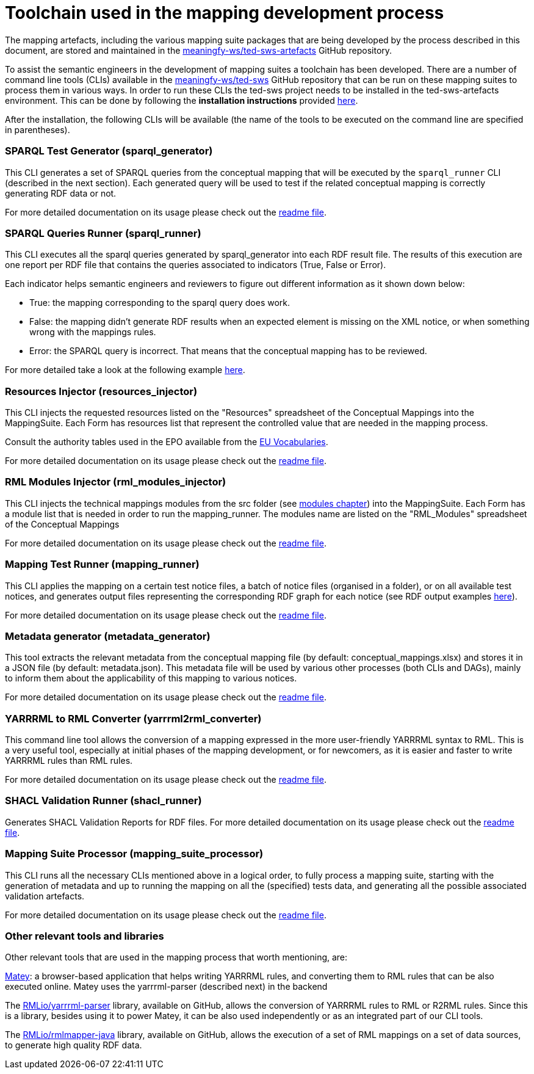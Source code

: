 = Toolchain used in the mapping development process

The mapping artefacts, including the various mapping suite packages that are being developed by the process described in this document, are stored and maintained in the https://github.com/meaningfy-ws/ted-sws-artefacts[meaningfy-ws/ted-sws-artefacts] GitHub repository.

To assist the semantic engineers in the development of mapping suites a toolchain has been developed. There are a number of command line tools (CLIs) available in the https://github.com/meaningfy-ws/ted-sws[meaningfy-ws/ted-sws] GitHub repository that can be run on these mapping suites to process them in various ways. In order to run these CLIs the ted-sws project needs to be installed in the ted-sws-artefacts environment. This can be done by following the *installation instructions* provided https://github.com/meaningfy-ws/ted-sws#installation[here].

After the installation, the following CLIs will be available (the name of the tools to be executed on the command line are specified in parentheses).

=== SPARQL Test Generator (sparql_generator)

This CLI generates a set of SPARQL queries from the conceptual mapping that will be executed by the `sparql_runner` CLI (described in the next section). Each generated query will be used to test if the related conceptual mapping is correctly generating RDF data or not.

For more detailed documentation on its usage please check out the https://github.com/meaningfy-ws/ted-sws#cmd-sparql_generator[readme file].

=== SPARQL Queries Runner (sparql_runner)
This CLI  executes  all the sparql queries generated by sparql_generator into each RDF result file. The results of this execution are one report per RDF file that contains the queries associated to indicators (True, False or Error).

Each indicator helps semantic engineers and reviewers to figure out different information as it shown down below:

* True: the mapping corresponding to the sparql query does work.

* False: the mapping didn't generate RDF results when an expected element is missing on the XML notice, or when something wrong with the mappings rules.

* Error: the SPARQL query is incorrect. That means that the conceptual mapping has to be reviewed.

For more detailed take a look at the following example https://github.com/meaningfy-ws/ted-sws-artefacts/blob/main/mappings/package_F03/output/002705-2021/test_suite_report/sparql_cm_assertions.html[here].

=== Resources Injector (resources_injector)
This CLI injects the requested resources listed on the "Resources" spreadsheet of the Conceptual Mappings into the MappingSuite. Each Form has resources list that represent the controlled value that are needed in the mapping process.

Consult the authority tables used in the EPO available from the https://op.europa.eu/en/web/eu-vocabularies/authority-tables[EU Vocabularies].

For more detailed documentation on its usage please check out the https://github.com/meaningfy-ws/ted-sws#cmd-[readme file].

=== RML Modules Injector (rml_modules_injector)
This CLI injects the technical mappings modules from the src folder (see xref:methodology.adoc#_technical-mapping-modularisation-chapter[modules chapter]) into the MappingSuite. Each Form has a module list that is needed in order to run the mapping_runner.
The modules name are listed on the "RML_Modules" spreadsheet of the Conceptual Mappings

For more detailed documentation on its usage please check out the https://github.com/meaningfy-ws/ted-sws#cmd-[readme file].

=== Mapping Test Runner (mapping_runner)
This CLI applies the mapping on a certain test notice files, a batch of notice files (organised in a folder), or on all available test notices, and generates output files representing the corresponding RDF graph for each notice (see RDF output examples https://github.com/meaningfy-ws/ted-sws-artefacts/tree/main/mappings/package_F03/output[here]).

For more detailed documentation on its usage please check out the https://github.com/meaningfy-ws/ted-sws#cmd-transformer[readme file].

=== Metadata generator (metadata_generator)
This tool extracts the relevant metadata from the conceptual mapping file (by default: conceptual_mappings.xlsx) and stores it in a JSON file (by default: metadata.json). This metadata file will be used by various other processes (both CLIs and DAGs), mainly to inform them about the applicability of this mapping to various notices.

For more detailed documentation on its usage please check out the https://github.com/meaningfy-ws/ted-sws#cmd-metadata_generator[readme file].

=== YARRRML to RML Converter (yarrrml2rml_converter)
This command line tool allows the conversion of a mapping expressed in the more user-friendly YARRRML syntax to RML. This is a very useful tool, especially at initial phases of the mapping development, or for newcomers, as it is easier and faster to write YARRRML rules than RML rules.

For more detailed documentation on its usage please check out the https://github.com/meaningfy-ws/ted-sws#cmd-yarrrml2rml_converter[readme file].

=== SHACL Validation Runner (shacl_runner)
Generates SHACL Validation Reports for RDF files.
For more detailed documentation on its usage please check out the https://github.com/meaningfy-ws/ted-sws#cmd-yarrrml2rml_converter[readme file].

=== Mapping Suite Processor (mapping_suite_processor)
This CLI runs all the necessary CLIs mentioned above in a logical order, to fully process a mapping suite, starting with the generation of metadata and up to running the mapping on all the (specified) tests data, and generating all the possible associated validation artefacts.

For more detailed documentation on its usage please check out the https://github.com/meaningfy-ws/ted-sws#cmd-mapping_suite_processor[readme file].

=== Other relevant tools and libraries
Other relevant tools that are used in the mapping process that worth mentioning, are:

https://rml.io/yarrrml/matey/#[Matey]: a browser-based application that helps writing YARRRML rules, and converting them to RML rules that can be also executed online. Matey uses the yarrrml-parser (described next) in the backend

The https://github.com/rmlio/yarrrml-parser[RMLio/yarrrml-parser] library, available on GitHub, allows the conversion of YARRRML rules to RML or R2RML rules.  Since this is a library, besides using it to power Matey, it can be also used independently or as an integrated part of our CLI tools.

The https://github.com/RMLio/rmlmapper-java[RMLio/rmlmapper-java] library, available on GitHub, allows the execution of a set of RML mappings on a set of data sources, to generate high quality RDF data.





